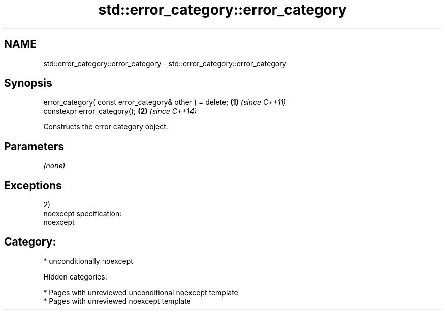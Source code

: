 .TH std::error_category::error_category 3 "2018.03.28" "http://cppreference.com" "C++ Standard Libary"
.SH NAME
std::error_category::error_category \- std::error_category::error_category

.SH Synopsis
   error_category( const error_category& other ) = delete; \fB(1)\fP \fI(since C++11)\fP
   constexpr error_category();                             \fB(2)\fP \fI(since C++14)\fP

   Constructs the error category object.

.SH Parameters

   \fI(none)\fP

.SH Exceptions

   2)
   noexcept specification:
   noexcept
.SH Category:

     * unconditionally noexcept

   Hidden categories:

     * Pages with unreviewed unconditional noexcept template
     * Pages with unreviewed noexcept template
